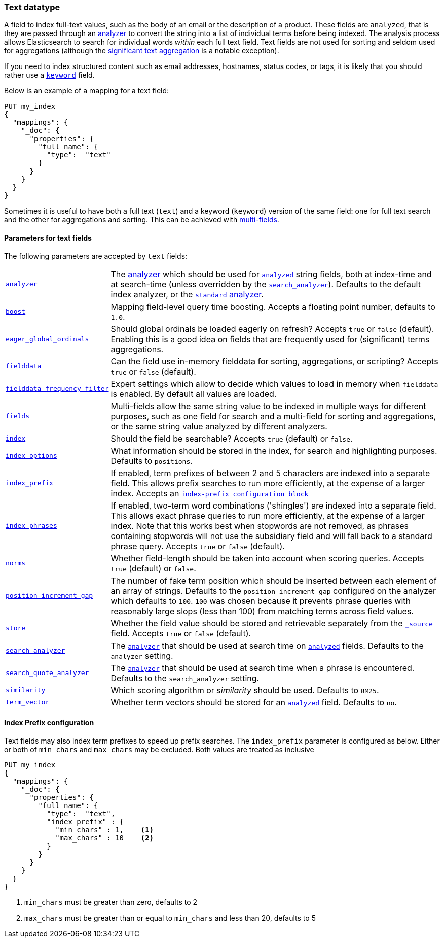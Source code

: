 [[text]]
=== Text datatype

A field to index full-text values, such as the body of an email or the
description of a product. These fields are `analyzed`, that is they are passed through an
<<analysis,analyzer>> to convert the string into a list of individual terms
before being indexed. The analysis process allows Elasticsearch to search for
individual words _within_  each full text field.  Text fields are not
used for sorting and seldom used for aggregations (although the
<<search-aggregations-bucket-significanttext-aggregation,significant text aggregation>>
is a notable exception).

If you need to index structured content such as email addresses, hostnames, status
codes, or tags, it is likely that you should rather use a <<keyword,`keyword`>> field.

Below is an example of a mapping for a text field:

[source,js]
--------------------------------
PUT my_index
{
  "mappings": {
    "_doc": {
      "properties": {
        "full_name": {
          "type":  "text"
        }
      }
    }
  }
}
--------------------------------
// CONSOLE

Sometimes it is useful to have both a full text (`text`) and a keyword
(`keyword`) version of the same field: one for full text search and the
other for aggregations and sorting. This can be achieved with
<<multi-fields,multi-fields>>.

[[text-params]]
==== Parameters for text fields

The following parameters are accepted by `text` fields:

[horizontal]

<<analyzer,`analyzer`>>::

    The <<analysis,analyzer>> which should be used for
    <<mapping-index,`analyzed`>> string fields, both at index-time and at
    search-time (unless overridden by the  <<search-analyzer,`search_analyzer`>>).
    Defaults to the default index analyzer, or the
    <<analysis-standard-analyzer,`standard` analyzer>>.

<<mapping-boost,`boost`>>::

    Mapping field-level query time boosting. Accepts a floating point number, defaults
    to `1.0`.

<<eager-global-ordinals,`eager_global_ordinals`>>::

    Should global ordinals be loaded eagerly on refresh? Accepts `true` or `false`
    (default). Enabling this is a good idea on fields that are frequently used for
    (significant) terms aggregations.

<<fielddata,`fielddata`>>::

    Can the field use in-memory fielddata for sorting, aggregations,
    or scripting? Accepts `true` or `false` (default).

<<field-data-filtering,`fielddata_frequency_filter`>>::

    Expert settings which allow to decide which values to load in memory when `fielddata`
    is enabled. By default all values are loaded.

<<multi-fields,`fields`>>::

    Multi-fields allow the same string value to be indexed in multiple ways for
    different purposes, such as one field for search and a multi-field for
    sorting and aggregations, or the same string value analyzed by different
    analyzers.

<<mapping-index,`index`>>::

    Should the field be searchable? Accepts `true` (default) or `false`.

<<index-options,`index_options`>>::

    What information should be stored in the index, for search and highlighting purposes.
    Defaults to `positions`.

<<index-prefix-config,`index_prefix`>>::

    If enabled, term prefixes of between 2 and 5 characters are indexed into a
    separate field.  This allows prefix searches to run more efficiently, at
    the expense of a larger index. Accepts an
    <<index-prefix-config,`index-prefix configuration block`>>

<<index-phrases,`index_phrases`>>::

    If enabled, two-term word combinations ('shingles') are indexed into a separate
    field.  This allows exact phrase queries to run more efficiently, at the expense
    of a larger index.  Note that this works best when stopwords are not removed,
    as phrases containing stopwords will not use the subsidiary field and will fall
    back to a standard phrase query.  Accepts `true` or `false` (default).

<<norms,`norms`>>::

    Whether field-length should be taken into account when scoring queries.
    Accepts `true` (default) or `false`.

<<position-increment-gap,`position_increment_gap`>>::

    The number of fake term position which should be inserted between each
    element of an array of strings. Defaults to the `position_increment_gap`
    configured on the analyzer which defaults to `100`. `100` was chosen because it
    prevents phrase queries with reasonably large slops (less than 100) from
    matching terms across field values.

<<mapping-store,`store`>>::

    Whether the field value should be stored and retrievable separately from
    the <<mapping-source-field,`_source`>> field. Accepts `true` or `false`
    (default).

<<search-analyzer,`search_analyzer`>>::

    The <<analyzer,`analyzer`>> that should be used at search time on
    <<mapping-index,`analyzed`>> fields. Defaults to the `analyzer` setting.

<<search-quote-analyzer,`search_quote_analyzer`>>::

    The <<analyzer,`analyzer`>> that should be used at search time when a
    phrase is encountered. Defaults to the `search_analyzer` setting.

<<similarity,`similarity`>>::

    Which scoring algorithm or _similarity_ should be used. Defaults
    to `BM25`.

<<term-vector,`term_vector`>>::

    Whether term vectors should be stored for an <<mapping-index,`analyzed`>>
    field. Defaults to `no`.

[[index-prefix-config]]
==== Index Prefix configuration

Text fields may also index term prefixes to speed up prefix searches. The `index_prefix`
parameter is configured as below. Either or both of `min_chars` and `max_chars` may be excluded.
Both values are treated as inclusive

[source,js]
--------------------------------
PUT my_index
{
  "mappings": {
    "_doc": {
      "properties": {
        "full_name": {
          "type":  "text",
          "index_prefix" : {
            "min_chars" : 1,    <1>
            "max_chars" : 10    <2>
          }
        }
      }
    }
  }
}
--------------------------------
// CONSOLE
<1> `min_chars` must be greater than zero, defaults to 2
<2> `max_chars` must be greater than or equal to `min_chars` and less than 20, defaults to 5